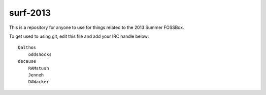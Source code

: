 surf-2013
=========

This is a repository for anyone to use for things related to the 2013
Summer FOSSBox.

To get used to using git, edit this file and add your IRC handle below::

    Qalthos
	oddshocks
    decause
	RAMstush
	Jenneh
	DAWacker
